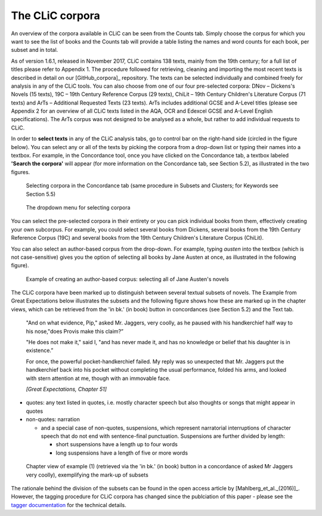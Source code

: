 The CLiC corpora
================

An overview of the corpora available in CLiC can be seen from the Counts tab. 
Simply choose the corpus for which you want to see the list of books and the 
Counts tab will provide a table listing the names and word counts for each book, 
per subset and in total.

As of version 1.6.1, released in November 2017, CLiC contains 138 texts, 
mainly from the 19th century; for a full list of titles please refer to Appendix 1.
The procedure followed for retrieving, cleaning and importing the most
recent texts is described in detail on our [GitHub_corpora]_
repository. The texts can be
selected individually and combined freely for analysis in any of the
CLiC tools. You can also choose from
one of our four pre-selected corpora: DNov – Dickens's Novels (15
texts), 19C – 19th Century Reference Corpus (29 texts), ChiLit – 19th
Century Children's Literature Corpus (71 texts) and ArTs – Additional
Requested Texts (23 texts). ArTs includes additional GCSE and A-Level
titles (please see Appendix 2 for an overview of all CLiC texts listed
in the AQA, OCR and Edexcel GCSE and A-Level English specifications).
The ArTs corpus was not designed to be analysed as a whole, but rather to
add individual requests to CLiC.

In order to **select texts** in any of the CLiC analysis tabs, go to
control bar on the right-hand side (circled in the
figure below). You can select any or all of
the texts by picking the corpora from a drop-down list or typing their
names into a textbox. For example, in the Concordance tool, once you
have clicked on the Concordance tab, a textbox labeled **'Search the
corpora'** will appear (for more information on the Concordance tab, see
Section 5.2), as illustrated in the two figures.

.. figure:: images/figure-corpora-select.png
   :alt: figure-corpora-select

   Selecting corpora in the Concordance tab (same procedure
   in Subsets and Clusters; for Keywords see Section 5.5)
   
.. figure:: images/figure-corpora-select_2.png
   :alt: figure-corpora-select_2

   The dropdown menu for selecting corpora

You can select the pre-selected corpora in their entirety or you can
pick individual books from them, effectively creating your own
subcorpus. For example, you could select several books from Dickens,
several books from the 19th Century Reference Corpus (19C) and several
books from the 19th Century Children's Literature Corpus (ChiLit). 

You can also select an author-based corpus from the drop-down. For example,
typing *austen* into the textbox (which is not case-sensitive) gives you the option of selecting all 
books by Jane Austen at once, as illustrated in the following figure).

.. figure:: images/figure-corpora-authorbased.png
   :alt: figure-corpora-authorbased

   Example of creating an author-based corpus:
   selecting all of Jane Austen's novels

The CLiC corpora have been marked up to distinguish between several
textual subsets of novels. The Example
from Great Expectations below illustrates the subsets and the following
figure shows how these are marked up
in the chapter views, which can be retrieved from the 'in bk.' (in book)
button in concordances (see Section 5.2) and the Text tab.

   "And on what evidence, Pip," asked Mr. Jaggers, very coolly, as he
   paused with his handkerchief half way to his nose,"does Provis make
   this claim?”

   "He does not make it," said I, "and has never made it, and has no
   knowledge or belief that his daughter is in existence.”

   For once, the powerful pocket-handkerchief failed. My reply was so
   unexpected that Mr. Jaggers put the handkerchief back into his pocket
   without completing the usual performance, folded his arms, and looked
   with stern attention at me, though with an immovable face.

   *[Great Expectations, Chapter 51]*

-  quotes: any text listed in quotes, i.e. mostly character speech but
   also thoughts or songs that might appear in quotes
-  non-quotes: narration

   -  and a special case of non-quotes, suspensions, which represent
      narratorial interruptions of character speech that do not end with
      sentence-final punctuation. Suspensions are further divided by
      length:

      -  short suspensions have a length up to four words
      -  long suspensions have a length of five or more words

.. figure:: images/figure-corpora-markupsubsets.png
   :alt: figure-corpora-markupsubsets

   Chapter view of example (1) (retrieved via the 'in bk.'
   (in book) button in a concordance of asked Mr Jaggers very coolly),
   exemplifying the mark-up of subsets

The rationale behind the division of the subsets can be found in the open access article by
[Mahlberg_et_al._(2016)]_. However, the tagging procedure for CLiC 
corpora has changed since the publciation of this paper - please see the 
`tagger documentation <https://clic.readthedocs.io/en/latest/module/clic.region.html>`__
for the technical details.
